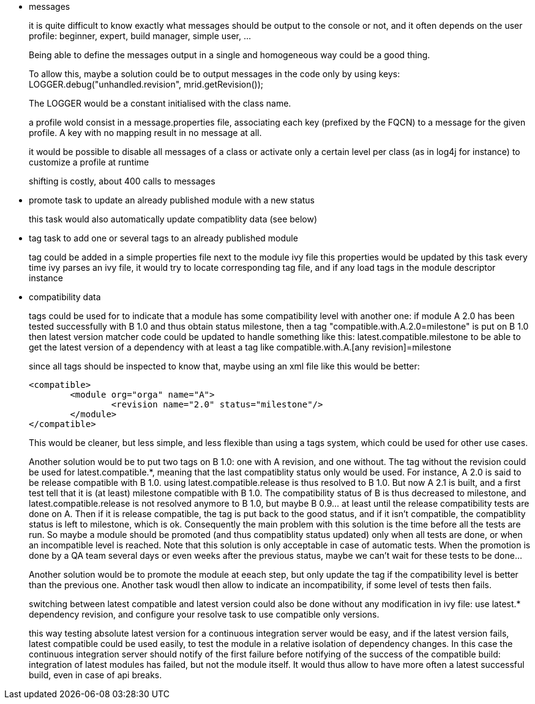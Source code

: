 - messages
+
it is quite difficult to know exactly what messages should be output to the console or not, and it often
depends on the user profile: beginner, expert, build manager, simple user, ...
+
Being able to define the messages output in a single and homogeneous way could be a good thing.
+
To allow this, maybe a solution could be to output messages in the code only by using keys:
LOGGER.debug("unhandled.revision", mrid.getRevision());
+
The LOGGER would be a constant initialised with the class name.
+
a profile wold consist in a message.properties file, associating each key (prefixed by the FQCN) to a
message for the given profile. A key with no mapping result in no message at all.
+
it would be possible to disable all messages of a class or activate only a certain level per class
(as in log4j for instance) to customize a profile at runtime
+
shifting is costly, about 400 calls to messages

- promote task to update an already published module with a new status
+
this task would also automatically update compatiblity data (see below)

- tag task to add one or several tags to an already published module
+
tag could be added in a simple properties file next to the module ivy file
this properties would be updated by this task
every time ivy parses an ivy file, it would try to locate corresponding tag file,
and if any load tags in the module descriptor instance

- compatibility data
+
tags could be used for to indicate that a module has some compatibility level
with another one: if module A 2.0 has been tested successfully with B 1.0 and thus obtain status milestone,
then a tag "compatible.with.A.2.0=milestone" is put on B 1.0
then latest version matcher code could be updated to handle something like this:
latest.compatible.milestone
to be able to get the latest version of a dependency with at least a tag like
compatible.with.A.[any revision]=milestone
+
since all tags should be inspected to know that, maybe using an xml file like this would be better:

	<compatible>
		<module org="orga" name="A">
			<revision name="2.0" status="milestone"/>
		</module>
	</compatible>
+
This would be cleaner, but less simple, and less flexible than using a tags system, which could be used
for other use cases.
+
Another solution would be to put two tags on B 1.0: one with A revision, and one without. The tag without
the revision could be used for latest.compatible.*, meaning that the last compatiblity status only would
be used. For instance, A 2.0 is said to be release compatible with B 1.0. using latest.compatible.release
is thus resolved to B 1.0. But now A 2.1 is built, and a first test tell that it is (at least) milestone
compatible with B 1.0. The compatibility status of B is thus decreased  to milestone, and
latest.compatible.release is not resolved anymore to B 1.0, but maybe B 0.9... at least until the release
compatibility tests are done on A. Then if it is release compatible, the tag is put back to the good status,
and if it isn't compatible, the compatiblity status is left to milestone, which is ok.
Consequently the main problem with this solution is the time before all the tests are run. So maybe a module
should be promoted (and thus compatiblity status updated) only when all tests are done, or when an incompatible
level is reached. Note that this solution is only acceptable in case of automatic tests. When the promotion is
done by a QA team several days or even weeks after the previous status, maybe we can't wait for these tests
to be done...
+
Another solution would be to promote the module at eeach step, but only update the tag if the compatibility level
is better than the previous one. Another task woudl then allow to indicate an incompatibility, if some level of
tests then fails.
+
switching between latest compatible and latest version could also be done without any modification in ivy file:
use latest.* dependency revision, and configure your resolve task to use compatible only versions.
+
this way testing absolute latest version for a continuous integration server would be easy, and if the latest
version fails, latest compatible could be used easily, to test the module in a relative isolation of dependency
changes. In this case the continuous integration server should notify of the first failure before notifying of
the success of the compatible build: integration of latest modules has failed, but not the module itself.
It would thus allow to have more often a latest successful build, even in case of api breaks.
